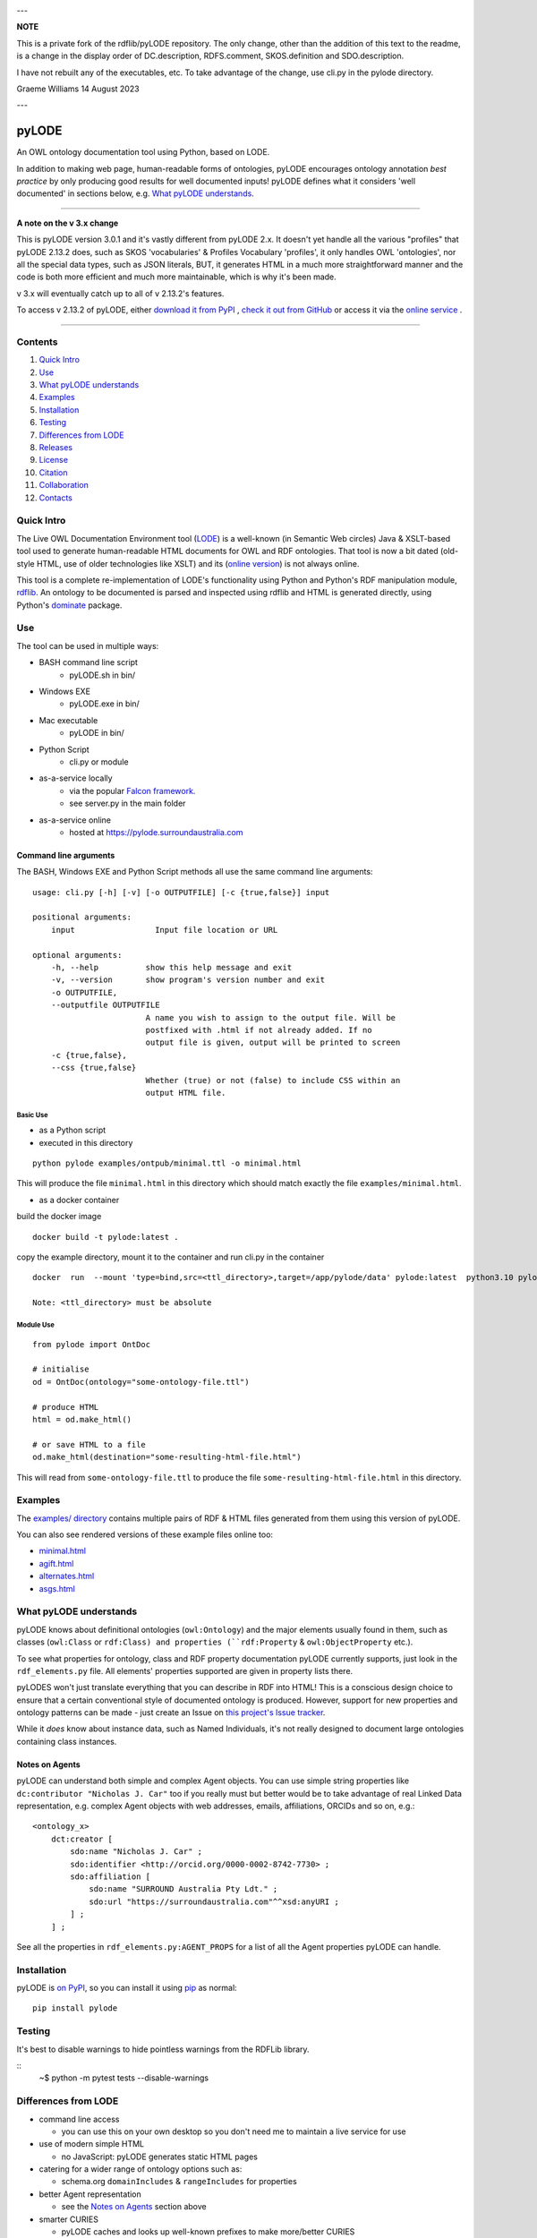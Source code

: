 .. image:: https://rawcdn.githack.com/RDFLib/pyLODE/b1ff1b1e19262cdc21ee28c7362b1690ca18e30b/img/pyLODE-250.png

.. image:: https://badge.fury.io/py/pyLODE.svg
    :target: https://badge.fury.io/py/pyLODE

---

**NOTE**

This is a private fork of the rdflib/pyLODE repository.  The only change, other than the addition of this text to
the readme, is a change in the display order of DC.description, RDFS.comment, SKOS.definition and SDO.description.

I have not rebuilt any of the executables, etc.  To take advantage of the change, use cli.py in the pylode directory.

Graeme Williams
14 August 2023

---

pyLODE
******
An OWL ontology documentation tool using Python, based on LODE.

In addition to making web page, human-readable forms of ontologies, pyLODE encourages ontology annotation *best
practice* by only producing good results for well documented inputs! pyLODE defines what it considers 'well documented'
in sections below, e.g. `What pyLODE understands`_.

----

**A note on the v 3.x change**

This is pyLODE version 3.0.1 and it's vastly different from pyLODE 2.x. It doesn't yet handle all the various "profiles" that pyLODE 2.13.2 does, such as SKOS 'vocabularies' & Profiles Vocabulary 'profiles', it only handles OWL 'ontologies', nor all the special data types, such as JSON literals, BUT, it generates HTML in a much more straightforward manner and the code is both more efficient and much more maintainable, which is why it's been made.

v 3.x will eventually catch up to all of v 2.13.2's features.

To access v 2.13.2 of pyLODE, either `download it from PyPI <https://pypi.org/project/pyLODE/2.13.2/>`_ , `check it out from GitHub <https://github.com/RDFLib/pyLODE/releases/tag/2.13.2>`_ or access it via the `online service <http://pylode.surroundaustralia.com/>`_ .

----

Contents
========
1. `Quick Intro`_
2. Use_
3. `What pyLODE understands`_
4. Examples_
5. Installation_
6. Testing_
7. `Differences from LODE`_
8. `Releases`_
9. License_
10. Citation_
11. Collaboration_
12. Contacts_


Quick Intro
===========
The Live OWL Documentation Environment tool
(`LODE <https://github.com/essepuntato/LODE>`__) is a well-known (in
Semantic Web circles) Java & XSLT-based tool used to generate
human-readable HTML documents for OWL and RDF ontologies. That tool is
now a bit dated (old-style HTML, use of older technologies like XSLT)
and its (`online version <https://www.essepuntato.it/lode>`__) is not always
online.

This tool is a complete re-implementation of LODE's functionality using
Python and Python's RDF manipulation module,
`rdflib <https://pypi.org/project/rdflib/>`__. An ontology to be
documented is parsed and inspected using rdflib and HTML is generated
directly, using Python's `dominate <https://pypi.org/project/dominate/>`__
package.

Use
===

The tool can be used in multiple ways:

- BASH command line script
    - pyLODE.sh in bin/
- Windows EXE
    - pyLODE.exe in bin/
- Mac executable
    - pyLODE in bin/
- Python Script
    - cli.py or module
- as-a-service locally
    - via the popular `Falcon framework <https://falconframework.org/>`__.
    - see server.py in the main folder
- as-a-service online
    - hosted at https://pylode.surroundaustralia.com

Command line arguments
----------------------

The BASH, Windows EXE and Python Script methods all use the same command line
arguments:

::

    usage: cli.py [-h] [-v] [-o OUTPUTFILE] [-c {true,false}] input

    positional arguments:
        input                 Input file location or URL

    optional arguments:
        -h, --help          show this help message and exit
        -v, --version       show program's version number and exit
        -o OUTPUTFILE,
        --outputfile OUTPUTFILE
                            A name you wish to assign to the output file. Will be
                            postfixed with .html if not already added. If no
                            output file is given, output will be printed to screen
        -c {true,false},
        --css {true,false}
                            Whether (true) or not (false) to include CSS within an
                            output HTML file.

Basic Use
^^^^^^^^^

* as a Python script
* executed in this directory

::

    python pylode examples/ontpub/minimal.ttl -o minimal.html

This will produce the file ``minimal.html`` in this directory which should
match exactly the file ``examples/minimal.html``.

* as a docker container

build the docker image
::

    docker build -t pylode:latest .

copy the example directory, mount it to the container and run cli.py in the container
::

    docker  run  --mount 'type=bind,src=<ttl_directory>,target=/app/pylode/data' pylode:latest  python3.10 pylode/cli.py data/<ttl_file> -o data/<html_file>

    Note: <ttl_directory> must be absolute

Module Use
^^^^^^^^^^

::

    from pylode import OntDoc

    # initialise
    od = OntDoc(ontology="some-ontology-file.ttl")

    # produce HTML
    html = od.make_html()

    # or save HTML to a file
    od.make_html(destination="some-resulting-html-file.html")

This will read from ``some-ontology-file.ttl`` to produce the file ``some-resulting-html-file.html`` in this directory.

Examples
========

The `examples/ directory <https://github.com/RDFLib/pyLODE/tree/master/examples>`_
contains multiple pairs of RDF & HTML files generated from them using this
version of pyLODE.

You can also see rendered versions of these example files online too:

* `minimal.html <https://rdflib.dev/pyLODE/examples/ontdoc/minimal.html>`_
* `agift.html <https://rdflib.dev/pyLODE/examples/ontdoc/agrif.html>`_
* `alternates.html <https://rdflib.dev/pyLODE/examples/ontdoc/alternates.html>`_
* `asgs.html <https://rdflib.dev/pyLODE/examples/ontdoc/asgs.html>`_


What pyLODE understands
=======================

pyLODE knows about definitional ontologies (``owl:Ontology``) and the major
elements usually found in them, such as classes (``owl:Class`` or ``rdf:Class)
and properties (``rdf:Property`` & ``owl:ObjectProperty`` etc.).

To see what properties for ontology, class and RDF property documentation
pyLODE currently supports, just look in the ``rdf_elements.py`` file. All
elements' properties supported are given in property lists there.

pyLODES won't just translate everything that you can describe in RDF into
HTML! This is a conscious design choice to ensure that a certain conventional
style of documented ontology is produced. However, support for new
properties and ontology patterns can be made - just create an Issue on
`this project's Issue tracker <https://github.com/RDFLib/pyLODE/issues>`__.

While it *does* know about instance data, such as Named Individuals, it's
not really designed to document large ontologies containing class instances.

Notes on Agents
---------------
pyLODE can understand both simple and complex Agent objects. You can use
simple string properties like ``dc:contributor "Nicholas J. Car"`` too if
you really must but better would be to take advantage of real Linked Data
representation, e.g. complex Agent objects with web addresses, emails,
affiliations, ORCIDs and so on, e.g.:

::

    <ontology_x>
        dct:creator [
            sdo:name "Nicholas J. Car" ;
            sdo:identifier <http://orcid.org/0000-0002-8742-7730> ;
            sdo:affiliation [
                sdo:name "SURROUND Australia Pty Ldt." ;
                sdo:url "https://surroundaustralia.com"^^xsd:anyURI ;
            ] ;
        ] ;

See all the properties in ``rdf_elements.py:AGENT_PROPS`` for a list of
all the Agent properties pyLODE can handle.

Installation
============

pyLODE is `on PyPI <https://pypi.org/project/pyLODE/>`_, so you can install
it using `pip <https://pypi.org/project/pip/>`_ as normal:

::

    pip install pylode


Testing
=======

It's best to disable warnings to hide pointless warnings from the RDFLib library.

::
    ~$ python -m pytest tests --disable-warnings


Differences from LODE
=====================
-  command line access

   -  you can use this on your own desktop so you don't need me to
      maintain a live service for use

-  use of modern simple HTML

   - no JavaScript: pyLODE generates static HTML pages

-  catering for a wider range of ontology options such as:

   -  schema.org ``domainIncludes`` & ``rangeIncludes`` for properties

-  better Agent representation

   - see the `Notes on Agents`_ section above

-  smarter CURIES

   -  pyLODE caches and looks up well-known prefixes to make more/better
      CURIES
   -  it tries to be smart with CURIE presentation by CURIE-ising all
      URIs it finds, rather than printing them

-  reference ontologies property labels

   - pyLODE caches ~ 10 well-known ontologies (RDFS, SKOS etc), properties from which people often use for their ontology documentation. Where these properties are used, the background ontology's labels are use

-  **active development**

   -  pyLODE has been under active development since mid-2019 and is
      still very much actively developed - it's not just staying still
   -  it will be improved in foreseeable to cater for more and more things
   -  recent ontology documentation initiatives such as the `MOD
      Ontology <https://github.com/sifrproject/MOD-Ontology>`__ will be
      handled, if requested


Releases
========
pyLODE is under continual and constant development. The current developers have a roadmap for enhancements in mind,
which is given here, however, since this is an open source project, new developers may join the pyLODE dev community
and change/add development priorities.

Current Release
---------------

The current release, as of April, 2023, is **3.0.5**.

Release Schedule
----------------

.. csv-table:: **pyLODE Release Schedule**
   :header: "Version", "Date", "Description"
   :widths: 15, 10, 30

   **3.0.5**, **27 April 2023**, "Minor patching"
   3.0.4, 24 May 2022, "Use of Poetry"
   3.0.2, 24 May 2022, "Support for preformatted skos:example literals"
   3.0.1, 6 Jan 2022, "Direct HTML generation using dominate; easier to maintain and extend"
   2.13.2, 21 December 2021, "Updated RDFlib to 6.1.1, improved test to properly use pytest"
   2.10.0, 24 May 2021, "Update Windows EXE build process, simplified versioning"
   2.9.1, 28 Apr 2021, "Support for ASCIIDOC format (OntDoc profile only)"
   2.8.11, 28 Apr 2021, "Further changes for PyPI only"
   2.8.10, 27 Apr 2021, "Further changes for PyPI only"
   2.8.9, 27 Apr 2021, "PyPI enhancements only"
   2.8.8, 27 Apr 2021, "Several small bugs fixed, auto-generation of version no. from Git tag"
   2.8.6, 23 Feb 2021, "Fixing char encoding issues, updated examples, new test files style - per issue"
   2.8.5, 5 Jan 2021, "Small enhancements to the Falcon server deployment option"
   2.8.3, 3 July 2020, "Packaging bugfixes only"
   2.7, 1 July 2020, "Much refactoring for new profile creation ease"
   2.6, June 2020, "Supports PROF profiles as well as taxonomies & ontologies"
   2.4, 27 May 2020, "Small improvements over 2.0"
   2.0, 18 Apr 2020, "Includes multiple profiles - OWP & vocpub"
   1.0, 15 Dec 2019, "Initial working release"


License
=======
This code is licensed using the BSD 3-Clause licence. See the `LICENSE
file <LICENSE>`_ for the deed. Note *Citation* below though for
attribution.


Citation
========
If you use pyLODE, please leave the pyLODE logo with a hyperlink back
here in the top left of published HTML pages.


Collaboration
=============
The maintainers welcome any collaboration.

If you have suggestions, please email the contacts below or leave Issues
in this repository's `Issue tracker <https://github.com/rdflib/pyLODE/issues>`_.

But the very best thing you could do is create a Pull Request for us to
action!


Contacts
========
| *Author*:
| **Nicholas Car**
| *Data Architect*
| `Kurrawong AI <https://kurrawong.net>`_
| nick@kurrawong.net
